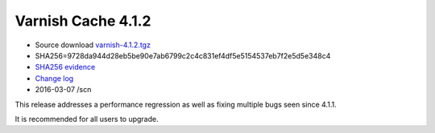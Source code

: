 .. _rel4.1.2:

Varnish Cache 4.1.2
===================

* Source download `varnish-4.1.2.tgz </downloads/varnish-4.1.2.tgz>`_

* SHA256=9728da944d28eb5be90e7ab6799c2c4c831ef4df5e5154537eb7f2e5d5e348c4

* `SHA256 evidence <https://svnweb.freebsd.org/ports/head/www/varnish4/distinfo?view=markup&pathrev=410523>`_

* `Change log <https://github.com/varnishcache/varnish-cache/blob/4.1/doc/changes.rst>`_

* 2016-03-07 /scn

This release addresses a performance regression as well as fixing multiple
bugs seen since 4.1.1.

It is recommended for all users to upgrade.

